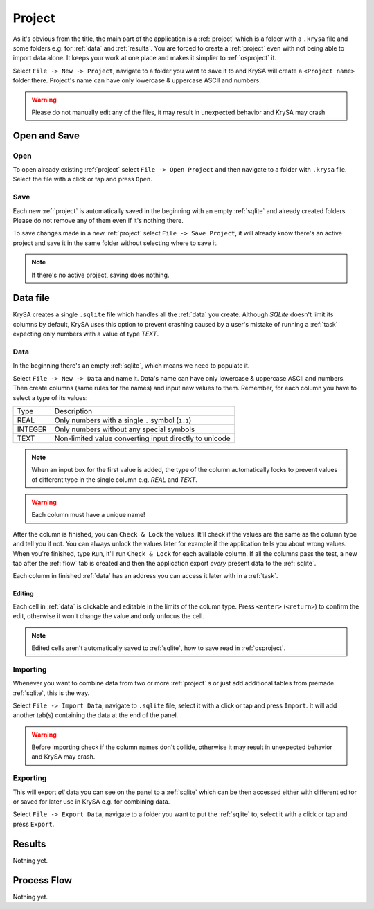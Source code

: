 .. _project:

Project
=======

.. |charlimit| replace:: can have only lowercase & uppercase ASCII and numbers
.. |crash| replace:: it may result in unexpected behavior and KrySA may crash

As it's obvious from the title, the main part of the application is a
:ref:`project` which is a folder with a ``.krysa`` file and some folders e.g.
for :ref:`data` and :ref:`results`. You are forced to create a :ref:`project`
even with not being able to import data alone. It keeps your work at one place
and makes it simplier to :ref:`osproject` it.

Select ``File -> New -> Project``, navigate to a folder you want to save it to
and KrySA will create a ``<Project name>`` folder there. Project's name
|charlimit|.

.. warning:: Please do not manually edit any of the files, |crash|

.. _osproject:

Open and Save
-------------

Open
~~~~

To open already existing :ref:`project` select ``File -> Open Project`` and
then navigate to a folder with ``.krysa`` file. Select the file with a click or
tap and press ``Open``.

Save
~~~~

Each new :ref:`project` is automatically saved in the beginning with an empty
:ref:`sqlite` and already created folders. Please do not remove any of them even
if it's nothing there.

To save changes made in a new :ref:`project` select ``File -> Save Project``,
it will already know there's an active project and save it in the same folder
without selecting where to save it.

.. note:: If there's no active project, saving does nothing.

.. _sqlite:

Data file
---------

KrySA creates a single ``.sqlite`` file which handles all the :ref:`data` you
create. Although `SQLite` doesn't limit its columns by default, KrySA uses this
option to prevent crashing caused by a user's mistake of running a :ref:`task`
expecting only numbers with a value of type `TEXT`.

.. _data:

Data
~~~~

In the beginning there's an empty :ref:`sqlite`, which means we need to
populate it.

Select ``File -> New -> Data`` and name it. Data's name |charlimit|. Then
create columns (same rules for the names) and input new values to them.
Remember, for each column you have to select a type of its values:

========== ========================================================
   Type    Description
---------- --------------------------------------------------------
REAL       Only numbers with a single ``.`` symbol (``1.1``)
INTEGER    Only numbers without any special symbols
TEXT       Non-limited value converting input directly to unicode
========== ========================================================

.. note:: When an input box for the first value is added, the type of the
   column automatically locks to prevent values of different type in the single
   column e.g. `REAL` and `TEXT`.

.. warning:: Each column must have a unique name!

After the column is finished, you can ``Check & Lock`` the values. It'll check
if the values are the same as the column type and tell you if not. You can
always unlock the values later for example if the application tells you about
wrong values. When you're finished, type ``Run``, it'll run ``Check & Lock``
for each available column. If all the columns pass the test, a new tab after
the :ref:`flow` tab is created and then the application export *every* present
data to the :ref:`sqlite`.

Each column in finished :ref:`data` has an address you can access it later with
in a :ref:`task`.

Editing
^^^^^^^

Each cell in :ref:`data` is clickable and editable in the limits of the column
type. Press ``<enter>`` (``<return>``) to confirm the edit, otherwise it won't
change the value and only unfocus the cell.

.. note:: Edited cells aren't automatically saved to :ref:`sqlite`, how to save
   read in :ref:`osproject`.

Importing
~~~~~~~~~

Whenever you want to combine data from two or more :ref:`project` s or just add
additional tables from premade :ref:`sqlite`, this is the way.

Select ``File -> Import Data``, navigate to ``.sqlite`` file, select it with
a click or tap and press ``Import``. It will add another tab(s) containing the
data at the end of the panel.

.. warning:: Before importing check if the column names don't collide,
   otherwise |crash|.

Exporting
~~~~~~~~~

This will export *all* data you can see on the panel to a :ref:`sqlite` which
can be then accessed either with different editor or saved for later use in
KrySA e.g. for combining data.

Select ``File -> Export Data``, navigate to a folder you want to put the
:ref:`sqlite` to, select it with a click or tap and press ``Export``.

.. _results:

Results
-------

Nothing yet.

.. _flow:

Process Flow
------------

Nothing yet.
